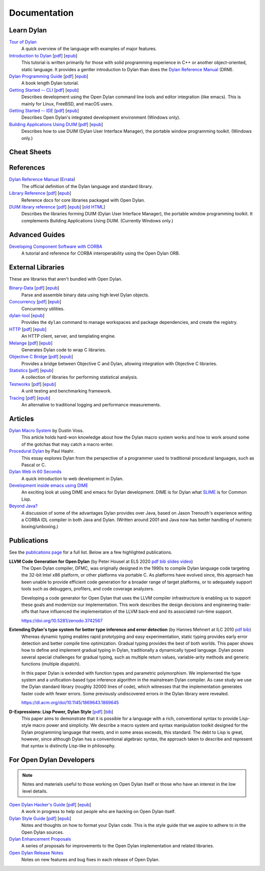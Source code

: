 *************
Documentation
*************

Learn Dylan
===========

`Tour of Dylan`_
    A quick overview of the language with examples of major features.

`Introduction to Dylan`_ [`pdf <intro-dylan/IntroductiontoDylan.pdf>`__] [`epub <intro-dylan/AnIntroductiontoDylan.epub>`__]
    This tutorial is written primarily for those with solid programming
    experience in C++ or another object-oriented, static language. It
    provides a gentler introduction to Dylan than does the `Dylan Reference
    Manual`_ (DRM).

`Dylan Programming Guide`_ [`pdf <https://opendylan.org/books/dpg/DylanProgramming.pdf>`__] [`epub <https://opendylan.org/books/dpg/DylanProgramming.epub>`__]
    A book length Dylan tutorial.

`Getting Started -- CLI`_ [`pdf <getting-started-cli/GettingStartedWithTheOpenDylanCLI.pdf>`__] [`epub <getting-started-cli/GettingStartedWithTheOpenDylanCLI.epub>`__]
    Describes development using the Open Dylan command line tools
    and editor integration (like emacs). This is mainly for
    Linux, FreeBSD, and macOS users.

`Getting Started -- IDE`_ [`pdf <getting-started-ide/GettingStartedWithTheOpenDylanIDE.pdf>`__] [`epub <getting-started-ide/GettingStartedWithTheOpenDylanIDE.epub>`__]
    Describes Open Dylan's integrated development environment (Windows only).

`Building Applications Using DUIM`_ [`pdf <building-with-duim/BuildingApplicationsWithDUIM.pdf>`__] [`epub <building-with-duim/BuildingApplicationsWithDUIM.epub>`__]
    Describes how to use DUIM (Dylan User Interface Manager),
    the portable window programming toolkit. (Windows only.)

Cheat Sheets
============

.. hlist::

   * `Syntax <cheatsheet.html>`_
   * `Iteration <cheatsheets/iteration.html>`_
   * `Conditionals <cheatsheets/conditionals.html>`_
   * `Collections <cheatsheets/collections.html>`_
   * `For Scheme programmers <cheatsheets/scheme.html>`_

References
==========

`Dylan Reference Manual`_ (`Errata`_)
    The official definition of the Dylan language and standard library.

`Library Reference`_ [`pdf <library-reference/DylanLibraryReference.pdf>`__] [`epub <library-reference/DylanLibraryReference.epub>`__]
    Reference docs for core libraries packaged with Open Dylan.

`DUIM library reference <duim-reference/index.html>`_ [`pdf <duim-reference/DUIMReference.pdf>`__] [`epub <duim-reference/DUIMReference.epub>`__] [`old HTML <http://web.archive.org/web/20170102233258/http://opendylan.org/documentation/opendylan/dref/index.htm>`__]
    Describes the libraries forming DUIM (Dylan User Interface Manager),
    the portable window programming toolkit. It complements
    Building Applications Using DUIM. (Currently Windows only.)

Advanced Guides
===============

`Developing Component Software with CORBA <corba-guide/index.html>`_
    A tutorial and reference for CORBA interoperability using the Open
    Dylan ORB.

External Libraries
==================

These are libraries that aren't bundled with Open Dylan.

`Binary-Data </documentation/binary-data/>`_ [`pdf </documentation/binary-data/BinaryData.pdf>`__] [`epub </documentation/binary-data/BinaryData.epub>`__]
    Parse and assemble binary data using high level Dylan objects.

`Concurrency </documentation/concurrency/>`_ [`pdf </documentation/concurrency/ConcurrencyUserGuide.pdf>`__] [`epub </documentation/concurrency/ConcurrencyUserGuide.epub>`__]
    Concurrency utilities.

`dylan-tool </documentation/dylan-tool/>`_ [`epub </documentation/dylan-tool/dylan-tool.epub>`__]
    Provides the ``dylan`` command to manage workspaces and package
    dependencies, and create the registry.

`HTTP </documentation/http/>`_ [`pdf </documentation/http/HTTPLibraries.pdf>`__] [`epub </documentation/http/HTTPLibraries.epub>`__]
    An HTTP client, server, and templating engine.

`Melange </documentation/melange/>`_ [`pdf </documentation/melange/MelangeUserGuide.pdf>`__] [`epub </documentation/melange/MelangeUserGuide.epub>`__]
    Generates Dylan code to wrap C libraries.

`Objective C Bridge </documentation/objc-dylan/>`_ [`pdf </documentation/objc-dylan/ObjectiveCBridgeUserGuide.pdf>`__] [`epub </documentation/objc-dylan/ObjectiveCBridgeUserGuide.epub>`__]
    Provides a bridge between Objective C and Dylan, allowing integration with
    Objective C libraries.

`Statistics </documentation/statistics/>`_ [`pdf </documentation/statistics/StatisticsUserGuide.pdf>`__] [`epub </documentation/statistics/StatisticsUserGuide.epub>`__]
    A collection of libraries for performing statistical analysis.

`Testworks </documentation/testworks/>`_ [`pdf </documentation/testworks/TestworksUserGuide.pdf>`__] [`epub </documentation/testworks/TestworksUserGuide.epub>`__]
    A unit testing and benchmarking framework.

`Tracing </documentation/tracing/>`_ [`pdf </documentation/tracing/TracingUserGuide.pdf>`__] [`epub </documentation/tracing/TracingUserGuide.epub>`__]
    An alternative to traditional logging and performance measurements.

Articles
========

`Dylan Macro System <../articles/macro-system.html>`_ by Dustin Voss.
    This article holds hard-won knowledge about how the Dylan macro system works
    and how to work around some of the gotchas that may catch a macro writer.

`Procedural Dylan <../articles/procedural-dylan/index.html>`_ by Paul Haahr.
    This essay explores Dylan from the perspective of a programmer used to
    traditional procedural languages, such as Pascal or C.

`Dylan Web in 60 Seconds </documentation/http/server/quickstart/index.html>`_
    A quick introduction to web development in Dylan.

`Development inside emacs using DIME <../news/2011/12/12/dswank.html>`_
    An exciting look at using DIME and emacs for Dylan development.
    DIME is for Dylan what `SLIME <https://common-lisp.net/project/slime/>`_
    is for Common Lisp.

`Beyond Java? <../articles/beyond-java.html>`_
    A discussion of some of the advantages Dylan provides over Java, based on
    Jason Trenouth's experience writing a CORBA IDL compiler in both Java and
    Dylan.  (Written around 2001 and Java now has better handling of numeric
    boxing/unboxing.)

Publications
============

See the `publications page <publications.html>`_ for a full list. Below are a
few highlighted publications.

**LLVM Code Generation for Open Dylan** (by Peter Housel at ELS 2020 `pdf <https://zenodo.org/record/3742567/files/els2020-opendylan.pdf?download=1>`__ `bib <../_static/documentation/housel_peter_s_2020_3742567.bib>`__ `slides <https://european-lisp-symposium.org/static/2020/housel-slides.pdf>`__ `video <https://www.youtube.com/watch?v=6dcrXBzw4H4>`__)
  The Open Dylan compiler, DFMC, was originally designed in the 1990s
  to compile Dylan language code targeting the 32-bit Intel x86
  platform, or other platforms via portable C. As platforms have
  evolved since, this approach has been unable to provide efficient
  code generation for a broader range of target platforms, or to
  adequately support tools such as debuggers, profilers, and code
  coverage analyzers.

  Developing a code generator for Open Dylan that uses the LLVM
  compiler infrastructure is enabling us to support these goals and
  modernize our implementation. This work describes the design
  decisions and engineering trade-offs that have influenced the
  implementation of the LLVM back-end and its associated run-time
  support.

  https://doi.org/10.5281/zenodo.3742567

**Extending Dylan's type system for better type inference and error detection** (by Hannes Mehnert at ILC 2010 `pdf <http://citeseerx.ist.psu.edu/viewdoc/download?doi=10.1.1.627.5175&rep=rep1&type=pdf>`__ `bib <../_static/documentation/mehnert2010.bib>`__)
    Whereas dynamic typing enables rapid prototyping and easy
    experimentation, static typing provides early error detection and
    better compile time optimization. Gradual typing provides the best
    of both worlds. This paper shows how to define and implement
    gradual typing in Dylan, traditionally a dynamically typed
    language. Dylan poses several special challenges for gradual
    typing, such as multiple return values, variable-arity methods and
    generic functions (multiple dispatch).

    In this paper Dylan is extended with function types and parametric
    polymorphism. We implemented the type system and a
    unification-based type inference algorithm in the mainstream Dylan
    compiler. As case study we use the Dylan standard library (roughly
    32000 lines of code), which witnesses that the implementation
    generates faster code with fewer errors. Some previously
    undiscovered errors in the Dylan library were revealed.

    https://dl.acm.org/doi/10.1145/1869643.1869645

**D-Expressions: Lisp Power, Dylan Style** [`pdf <http://people.csail.mit.edu/jrb/Projects/dexprs.pdf>`__] [`bib <../_static/documentation/bachrach1999.bib>`__]
    This paper aims to demonstrate that it is possible for a language
    with a rich, conventional syntax to provide Lisp-style macro power
    and simplicity. We describe a macro system and syntax manipulation
    toolkit designed for the Dylan programming language that meets,
    and in some areas exceeds, this standard. The debt to Lisp is
    great, however, since although Dylan has a conventional algebraic
    syntax, the approach taken to describe and represent that syntax
    is distinctly Lisp-like in philosophy.

For Open Dylan Developers
=========================

.. note:: Notes and materials useful to those working on Open Dylan itself or
          those who have an interest in the low level details.

`Open Dylan Hacker's Guide <hacker-guide/index.html>`_ [`pdf <hacker-guide/OpenDylanHackersGuide.pdf>`__] [`epub <hacker-guide/OpenDylanHackersGuide.epub>`__]
    A work in progress to help out people who are hacking on Open Dylan itself.

`Dylan Style Guide <style-guide/index.html>`_ [`pdf <style-guide/StyleGuide.pdf>`__] [`epub <style-guide/StyleGuide.epub>`__]
    Notes and thoughts on how to format your Dylan code. This is the style
    guide that we aspire to adhere to in the Open Dylan sources.

`Dylan Enhancement Proposals <../proposals/index.html>`_
    A series of proposals for improvements to the Open Dylan
    implementation and related libraries.

`Open Dylan Release Notes <release-notes/index.html>`_
    Notes on new features and bug fixes in each release of Open Dylan.


.. TODO: some of the below links should be relative so they work in a test installation
   of the website.

.. _Building Applications Using DUIM: building-with-duim/index.html
.. _Dylan Programming Guide: https://opendylan.org/books/dpg/
.. _Dylan Reference Manual: https://opendylan.org/books/drm/
.. _Errata: https://opendylan.org/books/drm/Errata
.. _Getting Started -- CLI: getting-started-cli/index.html
.. _Getting Started -- IDE: getting-started-ide/index.html
.. _Gitter: https://gitter.im/dylan-lang/general
.. _Introduction to Dylan: intro-dylan/index.html
.. _Library Reference: library-reference/index.html
.. _Tour of Dylan: /about/
